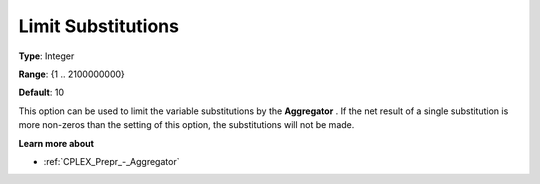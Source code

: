 .. _CPLEX_Prepr_-_Limit_Substitut:


Limit Substitutions
===================



**Type**:	Integer	

**Range**:	{1 .. 2100000000}	

**Default**:	10	



This option can be used to limit the variable substitutions by the **Aggregator** . If the net result of a single substitution is more non-zeros than the setting of this option, the substitutions will not be made.



**Learn more about** 

*	 :ref:`CPLEX_Prepr_-_Aggregator` 
